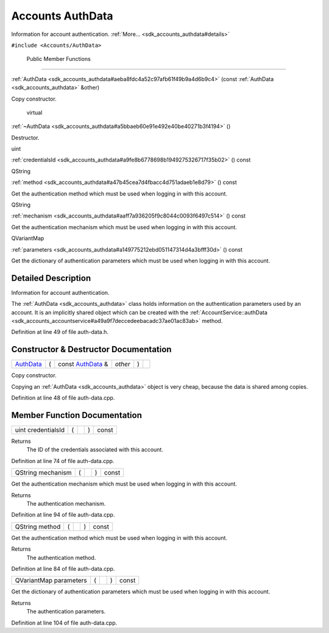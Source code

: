 .. _sdk_accounts_authdata:
Accounts AuthData
=================

Information for account authentication.
:ref:`More... <sdk_accounts_authdata#details>`

``#include <Accounts/AuthData>``

        Public Member Functions
-------------------------------

 

:ref:`AuthData <sdk_accounts_authdata#aeba8fdc4a52c97afb61f49b9a4d6b9c4>`
(const :ref:`AuthData <sdk_accounts_authdata>` &other)

 

| Copy constructor.

 

        virtual 

:ref:`~AuthData <sdk_accounts_authdata#a5bbaeb60e91e492e40be40271b3f4194>`
()

 

| Destructor.

 

uint 

:ref:`credentialsId <sdk_accounts_authdata#a9fe8b6778698b1949275326717f35b02>`
() const

 

QString 

:ref:`method <sdk_accounts_authdata#a47b45cea7d4fbacc4d751adaeb1e8d79>` ()
const

 

| Get the authentication method which must be used when logging in with
  this account.

 

QString 

:ref:`mechanism <sdk_accounts_authdata#aaff7a936205f9c8044c0093f6497c514>`
() const

 

| Get the authentication mechanism which must be used when logging in
  with this account.

 

QVariantMap 

:ref:`parameters <sdk_accounts_authdata#a149775212ebd051147314d4a3bfff30d>`
() const

 

| Get the dictionary of authentication parameters which must be used
  when logging in with this account.

 

Detailed Description
--------------------

Information for account authentication.

The :ref:`AuthData <sdk_accounts_authdata>` class holds information on the
authentication parameters used by an account. It is an implicitly shared
object which can be created with the
:ref:`AccountService::authData <sdk_accounts_accountservice#a49a9f7deccedeebacadc37ae01ac83ab>`
method.

Definition at line 49 of file auth-data.h.

Constructor & Destructor Documentation
--------------------------------------

+--------------+--------------+--------------+--------------+--------------+--------------+
| `AuthData <s | (            | const        | *other*      | )            |              |
| dk_accounts_ |              | `AuthData <s |              |              |              |
| authdata>`_  |              | dk_accounts_ |              |              |              |
|              |              | authdata>`_  |              |              |              |
|              |              | &            |              |              |              |
+--------------+--------------+--------------+--------------+--------------+--------------+

Copy constructor.

Copying an :ref:`AuthData <sdk_accounts_authdata>` object is very cheap,
because the data is shared among copies.

Definition at line 48 of file auth-data.cpp.

Member Function Documentation
-----------------------------

+----------------+----------------+----------------+----------------+----------------+
| uint           | (              |                | )              | const          |
| credentialsId  |                |                |                |                |
+----------------+----------------+----------------+----------------+----------------+

Returns
    The ID of the credentials associated with this account.

Definition at line 74 of file auth-data.cpp.

+----------------+----------------+----------------+----------------+----------------+
| QString        | (              |                | )              | const          |
| mechanism      |                |                |                |                |
+----------------+----------------+----------------+----------------+----------------+

Get the authentication mechanism which must be used when logging in with
this account.

Returns
    The authentication mechanism.

Definition at line 94 of file auth-data.cpp.

+----------------+----------------+----------------+----------------+----------------+
| QString method | (              |                | )              | const          |
+----------------+----------------+----------------+----------------+----------------+

Get the authentication method which must be used when logging in with
this account.

Returns
    The authentication method.

Definition at line 84 of file auth-data.cpp.

+----------------+----------------+----------------+----------------+----------------+
| QVariantMap    | (              |                | )              | const          |
| parameters     |                |                |                |                |
+----------------+----------------+----------------+----------------+----------------+

Get the dictionary of authentication parameters which must be used when
logging in with this account.

Returns
    The authentication parameters.

Definition at line 104 of file auth-data.cpp.


